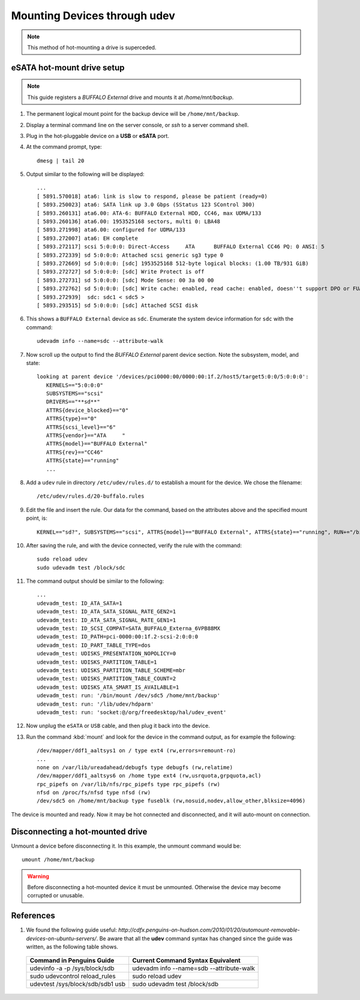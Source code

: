 ######################################
 Mounting Devices through udev
######################################

.. NOTE:: This method of hot-mounting a drive is superceded.

eSATA hot-mount drive setup
======================================

.. Note:: This guide registers a *BUFFALO External* drive and mounts it at */home/mnt/backup*.

#. The permanent logical mount point for the backup device will be ``/home/mnt/backup``.
#. Display a terminal command line on the server console, or *ssh* to a server command shell.
#. Plug in the hot-pluggable device on a **USB** or **eSATA** port.
#. At the command prompt, type::

	dmesg | tail 20

#. Output similar to the following will be displayed::
	
	...
	[ 5891.570018] ata6: link is slow to respond, please be patient (ready=0)
	[ 5893.250023] ata6: SATA link up 3.0 Gbps (SStatus 123 SControl 300)
	[ 5893.260131] ata6.00: ATA-6: BUFFALO External HDD, CC46, max UDMA/133
	[ 5893.260136] ata6.00: 1953525168 sectors, multi 0: LBA48 
	[ 5893.271998] ata6.00: configured for UDMA/133
	[ 5893.272007] ata6: EH complete
	[ 5893.272117] scsi 5:0:0:0: Direct-Access     ATA      BUFFALO External CC46 PQ: 0 ANSI: 5
	[ 5893.272339] sd 5:0:0:0: Attached scsi generic sg3 type 0
	[ 5893.272669] sd 5:0:0:0: [sdc] 1953525168 512-byte logical blocks: (1.00 TB/931 GiB)
	[ 5893.272727] sd 5:0:0:0: [sdc] Write Protect is off
	[ 5893.272731] sd 5:0:0:0: [sdc] Mode Sense: 00 3a 00 00
	[ 5893.272762] sd 5:0:0:0: [sdc] Write cache: enabled, read cache: enabled, doesn''t support DPO or FUA
	[ 5893.272939]  sdc: sdc1 < sdc5 >
	[ 5893.293515] sd 5:0:0:0: [sdc] Attached SCSI disk

#. This shows a ``BUFFALO External`` device as ``sdc``. Enumerate the system device information for ``sdc`` with the command::

	udevadm info --name=sdc --attribute-walk

#. Now scroll up the output to find the *BUFFALO External* parent device section. Note the subsystem, model, and state::

	 looking at parent device '/devices/pci0000:00/0000:00:1f.2/host5/target5:0:0/5:0:0:0':
	    KERNELS=="5:0:0:0"
	    SUBSYSTEMS=="scsi"
	    DRIVERS=="**sd**"
	    ATTRS{device_blocked}=="0"
	    ATTRS{type}=="0"
	    ATTRS{scsi_level}=="6"
	    ATTRS{vendor}=="ATA     "
	    ATTRS{model}=="BUFFALO External"
	    ATTRS{rev}=="CC46"
	    ATTRS{state}=="running"
	    ...

#. Add a ``udev`` rule in directory ``/etc/udev/rules.d/`` to establish a mount for the device. We chose the filename::

	/etc/udev/rules.d/20-buffalo.rules

#. Edit the file and insert the rule. Our data for the command, based on the attributes above and the specified mount point, is::

	 KERNEL=="sd?", SUBSYSTEMS=="scsi", ATTRS{model}=="BUFFALO External", ATTRS{state}=="running", RUN+="/bin/mount /dev/%k5 /home/mnt/backup"

#. After saving the rule, and with the device connected, verify the rule with the command::

	sudo reload udev 
	sudo udevadm test /block/sdc

#. The command output should be similar to the following::

	 ...
	 udevadm_test: ID_ATA_SATA=1
	 udevadm_test: ID_ATA_SATA_SIGNAL_RATE_GEN2=1
	 udevadm_test: ID_ATA_SATA_SIGNAL_RATE_GEN1=1
	 udevadm_test: ID_SCSI_COMPAT=SATA_BUFFALO_Externa_6VPB88MX
	 udevadm_test: ID_PATH=pci-0000:00:1f.2-scsi-2:0:0:0
	 udevadm_test: ID_PART_TABLE_TYPE=dos
	 udevadm_test: UDISKS_PRESENTATION_NOPOLICY=0
	 udevadm_test: UDISKS_PARTITION_TABLE=1
	 udevadm_test: UDISKS_PARTITION_TABLE_SCHEME=mbr
	 udevadm_test: UDISKS_PARTITION_TABLE_COUNT=2
	 udevadm_test: UDISKS_ATA_SMART_IS_AVAILABLE=1
	 udevadm_test: run: '/bin/mount /dev/sdc5 /home/mnt/backup'
	 udevadm_test: run: '/lib/udev/hdparm'
	 udevadm_test: run: 'socket:@/org/freedesktop/hal/udev_event'

#. Now unplug the ``eSATA`` or ``USB`` cable, and then plug it back into the device.
#. Run the command :kbd:`mount` and look for the device in the command output, as for example the following::

	 /dev/mapper/ddf1_aaltsys1 on / type ext4 (rw,errors=remount-ro)
	 ...
	 none on /var/lib/ureadahead/debugfs type debugfs (rw,relatime)
	 /dev/mapper/ddf1_aaltsys6 on /home type ext4 (rw,usrquota,grpquota,acl)
	 rpc_pipefs on /var/lib/nfs/rpc_pipefs type rpc_pipefs (rw)
	 nfsd on /proc/fs/nfsd type nfsd (rw)
	 /dev/sdc5 on /home/mnt/backup type fuseblk (rw,nosuid,nodev,allow_other,blksize=4096)

The device is mounted and ready. Now it may be hot connected and disconnected, and it will auto-mount on connection.

Disconnecting a hot-mounted drive
======================================

Unmount a device before disconnecting it. In this example, the unmount command would be::

	umount /home/mnt/backup

.. Warning:: Before disconnecting a hot-mounted device it must be unmounted. Otherwise the device may become corrupted or unusable.


References
=======================================

#. We found the following guide useful: `http://cdfx.penguins-on-hudson.com/2010/01/20/automount-removable-devices-on-ubuntu-servers/`. Be aware that all the **udev** command syntax has changed since the guide was written, as the following table shows.

 +------------------------------------+------------------------------------------------+
 | Command in Penguins Guide          | Current Command Syntax Equivalent              |
 +====================================+================================================+
 | udevinfo -a -p /sys/block/sdb      | udevadm info --name=sdb --attribute-walk       |
 +------------------------------------+------------------------------------------------+
 | sudo udevcontrol reload_rules      | sudo reload udev                               |
 +------------------------------------+------------------------------------------------+
 | udevtest /sys/block/sdb/sdb1 usb   | sudo udevadm test /block/sdb                   |
 +------------------------------------+------------------------------------------------+
